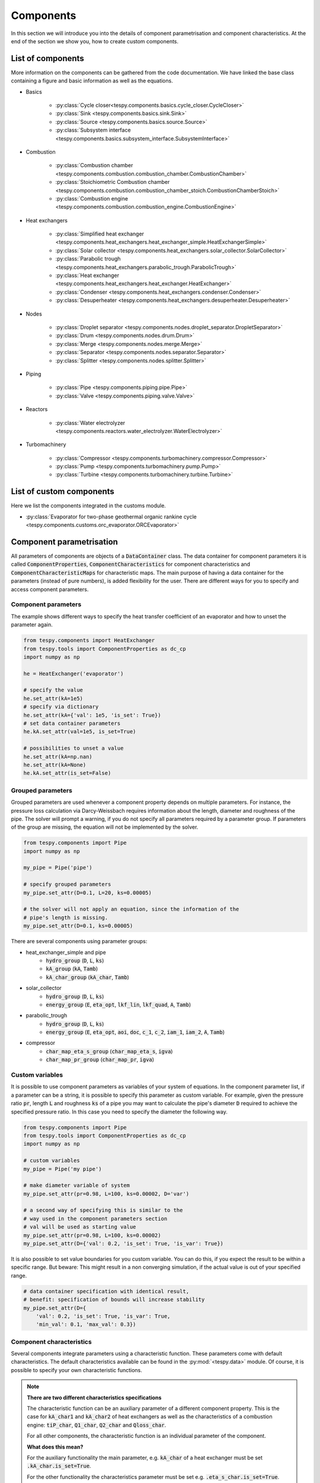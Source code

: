Components
==========

In this section we will introduce you into the details of component
parametrisation and component characteristics. At the end of the section we
show you, how to create custom components.

List of components
------------------
More information on the components can be gathered from the code documentation.
We have linked the base class containing a figure and basic information as
well as the equations.

- Basics

    * :py:class:`Cycle closer<tespy.components.basics.cycle_closer.CycleCloser>`
    * :py:class:`Sink <tespy.components.basics.sink.Sink>`
    * :py:class:`Source <tespy.components.basics.source.Source>`
    * :py:class:`Subsystem interface <tespy.components.basics.subsystem_interface.SubsystemInterface>`

- Combustion

    * :py:class:`Combustion chamber <tespy.components.combustion.combustion_chamber.CombustionChamber>`
    * :py:class:`Stoichiometric Combustion chamber <tespy.components.combustion.combustion_chamber_stoich.CombustionChamberStoich>`
    * :py:class:`Combustion engine <tespy.components.combustion.combustion_engine.CombustionEngine>`

- Heat exchangers

    * :py:class:`Simplified heat exchanger <tespy.components.heat_exchangers.heat_exchanger_simple.HeatExchangerSimple>`
    * :py:class:`Solar collector <tespy.components.heat_exchangers.solar_collector.SolarCollector>`
    * :py:class:`Parabolic trough <tespy.components.heat_exchangers.parabolic_trough.ParabolicTrough>`
    * :py:class:`Heat exchanger <tespy.components.heat_exchangers.heat_exchanger.HeatExchanger>`
    * :py:class:`Condenser <tespy.components.heat_exchangers.condenser.Condenser>`
    * :py:class:`Desuperheater <tespy.components.heat_exchangers.desuperheater.Desuperheater>`

- Nodes

    * :py:class:`Droplet separator <tespy.components.nodes.droplet_separator.DropletSeparator>`
    * :py:class:`Drum <tespy.components.nodes.drum.Drum>`
    * :py:class:`Merge <tespy.components.nodes.merge.Merge>`
    * :py:class:`Separator <tespy.components.nodes.separator.Separator>`
    * :py:class:`Splitter <tespy.components.nodes.splitter.Splitter>`

- Piping

    * :py:class:`Pipe <tespy.components.piping.pipe.Pipe>`
    * :py:class:`Valve <tespy.components.piping.valve.Valve>`

- Reactors

    * :py:class:`Water electrolyzer <tespy.components.reactors.water_electrolyzer.WaterElectrolyzer>`

- Turbomachinery

    * :py:class:`Compressor <tespy.components.turbomachinery.compressor.Compressor>`
    * :py:class:`Pump <tespy.components.turbomachinery.pump.Pump>`
    * :py:class:`Turbine <tespy.components.turbomachinery.turbine.Turbine>`

List of custom components
-------------------------
Here we list the components integrated in the customs module.

- :py:class:`Evaporator for two-phase geothermal organic rankine cycle <tespy.components.customs.orc_evaporator.ORCEvaporator>`

.. _using_tespy_components_parametrisation_label:

Component parametrisation
-------------------------

All parameters of components are objects of a :code:`DataContainer` class. The
data container for component parameters it is called
:code:`ComponentProperties`, :code:`ComponentCharacteristics` for component
characteristics and :code:`ComponentCharacteristicMaps` for characteristic
maps. The main purpose of having a data container for the parameters (instead
of pure numbers), is added flexibility for the user. There are different ways
for you to specify and access component parameters.

Component parameters
^^^^^^^^^^^^^^^^^^^^

The example shows different ways to specify the heat transfer coefficient of an
evaporator and how to unset the parameter again.

.. code-block:: python

    from tespy.components import HeatExchanger
    from tespy.tools import ComponentProperties as dc_cp
    import numpy as np

    he = HeatExchanger('evaporator')

    # specify the value
    he.set_attr(kA=1e5)
    # specify via dictionary
    he.set_attr(kA={'val': 1e5, 'is_set': True})
    # set data container parameters
    he.kA.set_attr(val=1e5, is_set=True)

    # possibilities to unset a value
    he.set_attr(kA=np.nan)
    he.set_attr(kA=None)
    he.kA.set_attr(is_set=False)

Grouped parameters
^^^^^^^^^^^^^^^^^^

Grouped parameters are used whenever a component property depends on multiple
parameters. For instance, the pressure loss calculation via Darcy-Weissbach
requires information about the length, diameter and roughness of the pipe.
The solver will prompt a warning, if you do not specify all parameters required
by a parameter group. If parameters of the group are missing, the equation will
not be implemented by the solver.

.. code-block:: python

    from tespy.components import Pipe
    import numpy as np

    my_pipe = Pipe('pipe')

    # specify grouped parameters
    my_pipe.set_attr(D=0.1, L=20, ks=0.00005)

    # the solver will not apply an equation, since the information of the
    # pipe's length is missing.
    my_pipe.set_attr(D=0.1, ks=0.00005)

There are several components using parameter groups:

- heat_exchanger_simple and pipe
    * :code:`hydro_group` (:code:`D`, :code:`L`, :code:`ks`)
    * :code:`kA_group` (:code:`kA`, :code:`Tamb`)
    * :code:`kA_char_group` (:code:`kA_char`, :code:`Tamb`)
- solar_collector
    * :code:`hydro_group` (:code:`D`, :code:`L`, :code:`ks`)
    * :code:`energy_group` (:code:`E`, :code:`eta_opt`, :code:`lkf_lin`,
      :code:`lkf_quad`, :code:`A`, :code:`Tamb`)
- parabolic_trough
    * :code:`hydro_group` (:code:`D`, :code:`L`, :code:`ks`)
    * :code:`energy_group` (:code:`E`, :code:`eta_opt`, :code:`aoi`,
      :code:`doc`, :code:`c_1`, :code:`c_2`, :code:`iam_1`, :code:`iam_2`,
      :code:`A`, :code:`Tamb`)
- compressor
    * :code:`char_map_eta_s_group` (:code:`char_map_eta_s`, :code:`igva`)
    * :code:`char_map_pr_group` (:code:`char_map_pr`, :code:`igva`)

Custom variables
^^^^^^^^^^^^^^^^
It is possible to use component parameters as variables of your system of
equations. In the component parameter list, if a parameter can be a string, it
is possible to specify this parameter as custom variable. For example, given
the pressure ratio :code:`pr`, length :code:`L` and roughness :code:`ks` of a
pipe you may want to calculate the pipe's diameter :code:`D` required to
achieve the specified pressure ratio. In this case you need to specify the
diameter the following way.

.. code-block:: python

    from tespy.components import Pipe
    from tespy.tools import ComponentProperties as dc_cp
    import numpy as np

    # custom variables
    my_pipe = Pipe('my pipe')

    # make diameter variable of system
    my_pipe.set_attr(pr=0.98, L=100, ks=0.00002, D='var')

    # a second way of specifying this is similar to the
    # way used in the component parameters section
    # val will be used as starting value
    my_pipe.set_attr(pr=0.98, L=100, ks=0.00002)
    my_pipe.set_attr(D={'val': 0.2, 'is_set': True, 'is_var': True})

It is also possible to set value boundaries for you custom variable. You can do
this, if you expect the result to be within a specific range. But beware: This
might result in a non converging simulation, if the actual value is out of your
specified range.

.. code-block:: python

    # data container specification with identical result,
    # benefit: specification of bounds will increase stability
    my_pipe.set_attr(D={
        'val': 0.2, 'is_set': True, 'is_var': True,
        'min_val': 0.1, 'max_val': 0.3})

.. _component_characteristic_specification_label:

Component characteristics
^^^^^^^^^^^^^^^^^^^^^^^^^

Several components integrate parameters using a characteristic function. These
parameters come with default characteristics. The default characteristics
available can be found in the :py:mod:`<tespy.data>` module. Of course, it is
possible to specify your own characteristic functions.

.. note::

    **There are two different characteristics specifications**

    The characteristic function can be an auxiliary parameter of a different
    component property. This is the case for :code:`kA_char1`
    and :code:`kA_char2` of heat exchangers as well as the characteristics of a
    combustion engine: :code:`tiP_char`, :code:`Q1_char`, :code:`Q2_char`
    and :code:`Qloss_char`.

    For all other components, the characteristic function is an individual
    parameter of the component.

    **What does this mean?**

    For the auxiliary functionality the main parameter, e.g. :code:`kA_char`
    of a heat exchanger must be set :code:`.kA_char.is_set=True`.

    For the other functionality the characteristics parameter must be
    set e.g. :code:`.eta_s_char.is_set=True`.

For example, :code:`kA_char` specification for heat exchangers:

.. code-block:: python

    from tespy.components import HeatExchanger
    from tespy.tools.characteristics import load_default_char as ldc
    from tespy.tools.characteristics import CharLine
    import numpy as np

    he = HeatExchanger('evaporator')

    # the characteristic function requires the design value of the property,
    # therefore the design value of kA must be set and additonally we set
    # the kA_char method. This is performed automatically, if you specify the
    # kA_char as offdesign parameter (usual case).
    he.set_attr(kA={'design': 1e5}, kA_char={'is_set': True})

    # use a characteristic line from the defaults: specify the component, the
    # parameter and the name of the characteristic function. Also, specify, what
    # type of characteristic function you want to use.
    kA_char1 = ldc('heat exchanger', 'kA_char1', 'DEFAULT', CharLine)
    kA_char2 = ldc('heat exchanger', 'kA_char2', 'EVAPORATING FLUID', CharLine)
    he.set_attr(kA_char2=kA_char2)

    # specification of a data container yields the same result. It is
    # aditionally possible to specify the characteristics parameter, e.g. mass flow
    # for kA_char1 and volumetric flow for kA_char2
    he.set_attr(
        kA_char1={'char_func': kA_char1, 'param': 'm'},
        kA_char2={'char_func': kA_char2, 'param': 'v'})

    # or use custom values for the characteristic line e.g. kA vs volumetric flow
    x = np.array([0, 0.5, 1, 2])
    y = np.array([0, 0.8, 1, 1.2])
    kA_char1 = CharLine(x, y)
    he.set_attr(kA_char1={'char_func': kA_char1, 'param': 'v'})

Full working example for :code:`eta_s_char` specification of a turbine.

.. code-block:: python

    from tespy.components import Sink, Source, Turbine
    from tespy.connections import Connection
    from tespy.networks import Network
    from tespy.tools.characteristics import CharLine
    import numpy as np

    fluid_list = ['water']
    nw = Network(fluids=fluid_list, p_unit='bar', T_unit='C', h_unit='kJ / kg')
    si = Sink('sink')
    so = Source('source')
    t = Turbine('turbine')
    inc = Connection(so, 'out1', t, 'in1')
    outg = Connection(t, 'out1', si, 'in1')
    nw.add_conns(inc, outg)

    # design value specification, cone law and eta_s characteristic as
    # offdesign parameters
    eta_s_design = 0.855
    t.set_attr(eta_s=eta_s_design, design=['eta_s'], offdesign=['eta_s_char','cone'])

    # Characteristics x as m/m_design and y as eta_s(m)/eta_s_design
    # make sure to cross the 1/1 point (design point) to yield the same
    # output in the design state of the system
    line = CharLine(
        x=[0.1, 0.3, 0.5, 0.7, 0.9, 1, 1.1],
        y=np.array([0.6, 0.65, 0.75, 0.82, 0.85, 0.855, 0.79]) / eta_s_design)

    # default parameter for x is m / m_design
    t.set_attr(eta_s_char={'char_func': line})
    inc.set_attr(fluid={'water': 1}, m=10, T=550, p=110, design=['p'])
    outg.set_attr(p=0.5)
    nw.solve('design')
    nw.save('tmp')
    # change mass flow value, e.g. 3 kg/s and run offdesign calculation
    inc.set_attr(m=3)
    nw.solve('offdesign', design_path='tmp')
    # isentropic efficiency should be at 0.65
    nw.print_results()

    # alternatively, we can specify the volumetric flow v / v_design for
    # the x lookup
    t.set_attr(eta_s_char={'param': 'v'})
    nw.solve('offdesign', design_path='tmp')
    nw.print_results()

Instead of writing your custom characteristic line information directly into
your Python script, TESPy provides a second method of implementation: It is
possible to store your data in the :code:`HOME/.tespy/data` folder and import
from there. For additional information on formatting and usage, look into
:ref:`this part <using_tespy_characteristics_label>`.

.. code-block:: python

    from tespy.tools.characteristics import load_custom_char as lcc

    eta_s_char = dc_cc(func=lcc('my_custom_char', CharLine), is_set=True)
    t.set_attr(eta_s_char=eta_s_char)

It is possible to allow value extrapolation at the lower and upper limit of the
value range at the creation of characteristic lines. Set the extrapolation
parameter to :code:`True`.

.. code-block:: python

    # use custom specification parameters
    x = np.array([0, 0.5, 1, 2])
    y = np.array([0, 0.8, 1, 1.2])
    kA_char1 = CharLine(x, y, extrapolate=True)
    he.set_attr(kA_char1=kA_char1)

    # set extrapolation to True for existing lines, e.g.
    he.kA_char1.func.extrapolate = True
    pu.eta_s_char.func.extrapolate = True

Characteristics are available for the following components and parameters:

- combustion engine

    * :py:meth:`tiP_char <tespy.components.combustion.combustion_engine.CombustionEngine.tiP_char_func>`: thermal input vs. power ratio.
    * :py:meth:`Q1_char <tespy.components.combustion.combustion_engine.CombustionEngine.Q1_char_func>`: heat output 1 vs. power ratio.
    * :py:meth:`Q2_char <tespy.components.combustion.combustion_engine.CombustionEngine.Q2_char_func>`: heat output 2 vs. power ratio.
    * :py:meth:`Qloss_char <tespy.components.combustion.combustion_engine.CombustionEngine.Qloss_char_func>`: heat loss vs. power ratio.

- compressor

    * :py:meth:`char_map <tespy.components.turbomachinery.compressor.Compressor.char_map_func>`: pressure ratio vs. non-dimensional mass flow.
    * :py:meth:`char_map <tespy.components.turbomachinery.compressor.Compressor.char_map_func>`: isentropic efficiency vs. non-dimensional mass flow.
    * :py:meth:`eta_s_char <tespy.components.turbomachinery.compressor.Compressor.eta_s_char_func>`: isentropic efficiency.

- heat exchangers:

    * :py:meth:`kA1_char, kA2_char <tespy.components.heat_exchangers.heat_exchanger.HeatExchanger.kA_char_func>`: heat transfer coefficient.

- pump

    * :py:meth:`eta_s_char <tespy.components.turbomachinery.pump.Pump.eta_s_char_func>`: isentropic efficiency.
    * :py:meth:`flow_char <tespy.components.turbomachinery.pump.Pump.flow_char_func>`: absolute pressure change.

- simple heat exchangers

    * :py:meth:`kA_char <tespy.components.heat_exchangers.heat_exchanger_simple.HeatExchangerSimple.kA_char_group_func>`: heat transfer coefficient.

- turbine

    * :py:meth:`eta_s_char <tespy.components.turbomachinery.turbine.Turbine.eta_s_char_func>`: isentropic efficiency.

- valve

    * :py:meth:`dp_char <tespy.components.piping.valve.Valve.dp_char_func>`: absolute pressure change.

- water electrolyzer

    * :py:meth:`eta_char <tespy.components.reactors.water_electrolyzer.WaterElectrolyzer.eta_char_func>`: efficiency vs. load ratio.

For more information on how the characteristic functions work
:ref:`click here <using_tespy_characteristics_label>`.

Extend components with new equations
------------------------------------

You can easily add custom equations to the existing components. In order to do
this, you need to implement four changes to the desired component class:

- modify the :code:`get_variables(self)` method.
- add a method, that returns the result of your equation.
- add a method, that places the partial derivatives in the jacobian matrix of
  your component.
- add a method, that returns the LaTeX code of your equation for the automatic
  documentation feature.

In the :code:`get_variables(self)` method, add an entry for your new equation.
If the equation uses a single parameter, use the :code:`ComponentProperties`
type DataContainer (or the :code:`ComponentCharacteristics` type in case you
only apply a characteristic curve). If your equations requires multiple
parameters, add these parameters as :code:`ComponentProperties` or
:code:`ComponentCharacteristics` respectively and add a
:code:`GroupedComponentProperties` type DataContainer holding the information,
e.g. like the :code:`hydro_group` parameter of the
:py:class:`tespy.components.heat_exchangers.heat_exchanger_simple.HeatExchangerSimple`
class shown below.

.. code:: python

    # [...]
    'D': dc_cp(min_val=1e-2, max_val=2, d=1e-4),
    'L': dc_cp(min_val=1e-1, d=1e-3),
    'ks': dc_cp(val=1e-4, min_val=1e-7, max_val=1e-3, d=1e-8),
    'hydro_group': dc_gcp(
        elements=['L', 'ks', 'D'], num_eq=1,
        latex=self.hydro_group_func_doc,
        func=self.hydro_group_func, deriv=self.hydro_group_deriv),
    # [...]

:code:`latex`, :code:`func` and :code:`deriv` are pointing to the method that
should be applied for the corresponding purpose. For more information on
defining the equations, derivatives and the LaTeX equation you will find the
information in the next section on custom components.


Custom components
-----------------

You can add own components. The class should inherit from the
:py:class:`component <tespy.components.component.Component>` class or its
children. In order to do that, you can use the customs module or create a
python file in your working directory and import the base class for your
custom component. Now create a class for your component and at least add the
following methods.

- :code:`component(self)`,
- :code:`get_variables(self)`,
- :code:`get_mandatory_constraints(self)`,
- :code:`inlets(self)`,
- :code:`outlets(self)` and
- :code:`calc_parameters(self)`.

The starting lines of your file should look like this:

.. code:: python

    from tespy.components.component import Component
    from tespy.tools import ComponentCharacteristics as dc_cc
    from tespy.tools import ComponentProperties as dc_cp

    class my_custom_component(Component):
        """
        This is a custom component.

        You can add your documentation here. From this part, it should be clear
        for the user, which parameters are available, which mandatory equations
        are applied and which optional equations can be applied using the
        component parameters.
        """

        def component(self):
            return 'name of your component'

Mandatory Constraints
^^^^^^^^^^^^^^^^^^^^^

The :code:`get_mandatory_constraints()` method must return a dictionary
containing the information for the mandatory constraints of your component.
The corresponding equations are applied independently of the user
specification. Every key of the mandatory constraints represents one set of
equations. It holds another dictionary with information on

- the equations,
- the number of equations for this constraint,
- the derivatives,
- whether the derivatives are constant values or not (:code:`True/False`) and
- the LaTeX code for the model documentation.

For example, the mandatory equations of a valve look are the following:

.. math::

    0=\dot{m}_{\mathrm{in,1}}-\dot{m}_{\mathrm{out,1}}

    0=x_{fl\mathrm{,in,1}}-x_{fl\mathrm{,out,1}}\;\forall fl
    \in\text{network fluids}

    0=h_{\mathrm{in,1}}-h_{\mathrm{out,1}}

The corresponding method looks like this. The equations, derivatives and
LaTeX string generation are individual methods you need to define
(see next sections).

.. code-block:: python

    def get_mandatory_constraints(self):
        return {
            'mass_flow_constraints': {
                'func': self.mass_flow_func, 'deriv': self.mass_flow_deriv,
                'constant_deriv': True, 'latex': self.mass_flow_func_doc,
                'num_eq': 1},
            'fluid_constraints': {
                'func': self.fluid_func, 'deriv': self.fluid_deriv,
                'constant_deriv': True, 'latex': self.fluid_func_doc,
                'num_eq': self.num_nw_fluids},
            'enthalpy_equality_constraints': {
                'func': self.enthalpy_equality_func,
                'deriv': self.enthalpy_equality_deriv,
                'constant_deriv': True,
                'latex': self.enthalpy_equality_func_doc,
                'num_eq': 1}
        }

- :code:`func`: Method to be applied (returns residual value of equation).
- :code:`deriv`: Partial derivatives of equation to primary variables.
- :code:`latex`: Method returning the LaTeX string of the equation.

Attributes
^^^^^^^^^^

The :code:`get_variables()` method must return a dictionary with the attributes
you want to use for your component. The keys represent the attributes and the
respective values the type of data container used for this attribute. By using
the data container attributes, it is possible to add defaults. Defaults for
characteristic lines or characteristic maps are loaded automatically by the
component initialisation method of class
:py:class:`tespy.components.component.Component`. For more information on the
default characteristics consider this
:ref:`chapter <using_tespy_characteristics_label>`.

The structure is very similar to the mandatory constraints, using
DataContainers instead of dictionaries, e.g. for the Valve:

.. code:: python

    def get_variables(self):
    return {
        'pr': dc_cp(
            min_val=1e-4, max_val=1, num_eq=1,
            deriv=self.pr_deriv, func=self.pr_func,
            func_params={'pr': 'pr'}, latex=self.pr_func_doc),
        'zeta': dc_cp(
            min_val=0, max_val=1e15, num_eq=1,
            deriv=self.zeta_deriv, func=self.zeta_func,
            func_params={'zeta': 'zeta'}, latex=self.zeta_func_doc),
        'dp_char': dc_cc(
            param='m', num_eq=1,
            deriv=self.dp_char_deriv, func=self.dp_char_func,
            char_params={'type': 'abs'}, latex=self.dp_char_func_doc)
    }


Inlets and outlets
^^^^^^^^^^^^^^^^^^

:code:`inlets(self)` and :code:`outlets(self)` respectively must return a list
of strings. The list may look like this:

.. code:: python

    def inlets(self):
        return ['in1', 'in2']

    def outlets(self):
        return ['out1', 'out2']

The number of inlets and outlets might even be generic, e.g. if you have added
an attribute :code:`'num_in'` your code could look like this:

.. code:: python

    def inlets(self):
        if self.num_in.is_set:
            return ['in' + str(i + 1) for i in range(self.num_in.val)]
        else:
            # default number is 2
            return ['in1', 'in2']

Defining equations and derivatives
^^^^^^^^^^^^^^^^^^^^^^^^^^^^^^^^^^

Every equation required by the mandatory constraints and in the variables of
the component must be individual methods returning the residual value of the
equation applied. This logic accounts for the derivatives and the LaTeX
equation, too. The Valve's dp_char parameter methods are the following.

.. code:: python

    def dp_char_func(self):
        r"""
        Equation for characteristic line of difference pressure to mass flow.

        Returns
        -------
        residual : ndarray
            Residual value of equation.

            .. math::

                0=p_\mathrm{in}-p_\mathrm{out}-f\left( expr \right)
        """
        p = self.dp_char.param
        expr = self.get_char_expr(p, **self.dp_char.char_params)
        if not expr:
            msg = ('Please choose a valid parameter, you want to link the '
                   'pressure drop to at component ' + self.label + '.')
            logging.error(msg)
            raise ValueError(msg)

        return (
            self.inl[0].p.val_SI - self.outl[0].p.val_SI -
            self.dp_char.char_func.evaluate(expr))

    def dp_char_func_doc(self, label):
        r"""
        Equation for characteristic line of difference pressure to mass flow.

        Parameters
        ----------
        label : str
            Label for equation.

        Returns
        -------
        latex : str
            LaTeX code of equations applied.
        """
        p = self.dp_char.param
        expr = self.get_char_expr_doc(p, **self.dp_char.char_params)
        if not expr:
            msg = ('Please choose a valid parameter, you want to link the '
                   'pressure drop to at component ' + self.label + '.')
            logging.error(msg)
            raise ValueError(msg)

        latex = (
            r'0=p_\mathrm{in}-p_\mathrm{out}-f\left(' + expr +
            r'\right)')
        return generate_latex_eq(self, latex, label)

    def dp_char_deriv(self, increment_filter, k):
        r"""
        Calculate partial derivatives of difference pressure characteristic.

        Parameters
        ----------
        increment_filter : ndarray
            Matrix for filtering non-changing variables.

        k : int
            Position of derivatives in Jacobian matrix (k-th equation).
        """
        if not increment_filter[0, 0]:
            self.jacobian[k, 0, 0] = self.numeric_deriv(
                self.dp_char_func, 'm', 0)
        if self.dp_char.param == 'v':
            self.jacobian[k, 0, 1] = self.numeric_deriv(
                self.dp_char_func, 'p', 0)
            self.jacobian[k, 0, 2] = self.numeric_deriv(
                self.dp_char_func, 'h', 0)
        else:
            self.jacobian[k, 0, 1] = 1

        self.jacobian[k, 1, 1] = -1

For the derivative, the partial derivatives to all variables of the network
are required. This means, that you have to calculate the partial derivatives
to mass flow, pressure, enthalpy and all fluids in the fluid vector on each
connection affecting the equation defined before.

The derivatives can be calculated analytically (preferred if possible) or
numerically by using the inbuilt method
:py:meth:`tespy.components.component.Component.numeric_deriv`, where

- :code:`func` is the function you want to calculate the derivatives for,
- :code:`dx` is the variable you want to calculate the derivative to and
- :code:`pos` indicates the connection you want to calculate the derivative
  for, e.g. :code:`pos=1` means, that counting your inlets and outlets from
  low index to high index (first inlets, then outlets), the connection to be
  used is the second connection in that list.
- :code:`kwargs` are additional keyword arguments required for the function.

LaTeX documentation
^^^^^^^^^^^^^^^^^^^
Finally, add a method that returns the equation as LaTeX string for the
automatic model documentation feature. Simple write the equation and return
it with the :py:meth:`tespy.tools.document_models.generate_latex_eq` method,
which automatically generates a LaTeX equation environment and labels the
equation, so you can reference it later. Therefore, the latex generation
methods needs the label as parameter.

Need assistance?
^^^^^^^^^^^^^^^^
You are very welcome to submit an issue on our GitHub!
